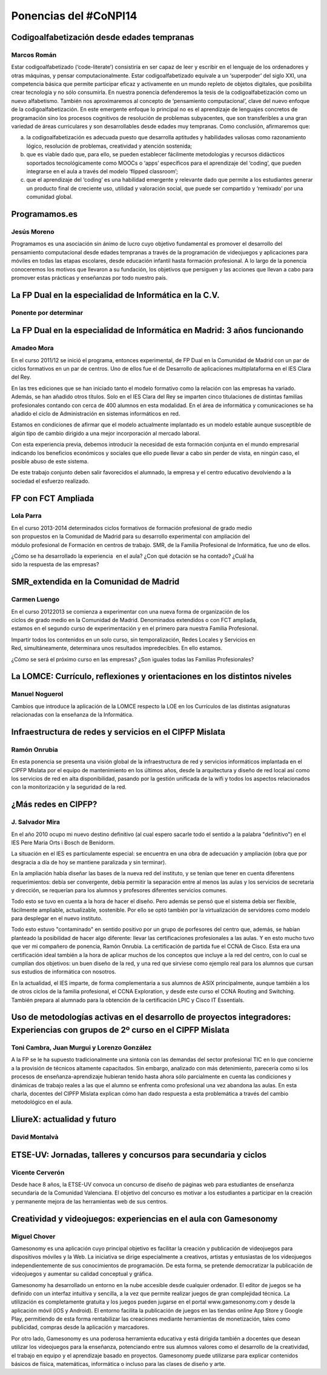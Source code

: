 Ponencias del #CoNPI14
======================

.. _codigoalfabetizacion:

Codigoalfabetización desde edades tempranas
-------------------------------------------

Marcos Román
~~~~~~~~~~~~

Estar codigoalfabetizado (‘code-literate’) consistiría en ser capaz de leer y escribir en el lenguaje de los ordenadores y otras máquinas, y pensar computacionalmente. Estar codigoalfabetizado equivale a un ‘superpoder’ del siglo XXI, una competencia básica que permite participar eficaz y activamente en un mundo repleto de objetos digitales, que posibilita crear tecnología y no sólo consumirla. 
En nuestra ponencia defenderemos la tesis de la codigoalfabetización como un nuevo alfabetismo. También nos aproximaremos al concepto de ‘pensamiento computacional’, clave del nuevo enfoque de la codigoalfabetización. En este emergente enfoque lo principal no es el aprendizaje de lenguajes concretos de programación sino los procesos cognitivos de resolución de problemas subyacentes, que son transferibles a una gran variedad de áreas curriculares y son desarrollables desde edades muy tempranas.
Como conclusión, afirmaremos que:

a) la codigoalfabetización es adecuada puesto que desarrolla aptitudes y habilidades valiosas como razonamiento lógico, resolución de problemas, creatividad y atención sostenida;
b) que es viable dado que, para ello, se pueden establecer fácilmente metodologías y recursos didácticos soportados tecnológicamente como MOOCs o ‘apps’ específicos para el aprendizaje del ‘coding’, que pueden integrarse en el aula a través del modelo ‘flipped classroom’;
c) que el aprendizaje del ‘coding’ es una habilidad emergente y relevante dado que permite a los estudiantes generar un producto final de creciente uso, utilidad y valoración social, que puede ser compartido y ‘remixado’ por una comunidad global.


.. _programamos:

Programamos.es
--------------

Jesús Moreno
~~~~~~~~~~~~

Programamos es una asociación sin ánimo de lucro cuyo objetivo fundamental es promover el desarrollo del pensamiento computacional desde edades tempranas a través de la programación de videojuegos y aplicaciones para móviles en todas las etapas escolares, desde educación infantil hasta formación profesional.  A lo largo de la ponencia conoceremos los motivos que llevaron a su fundación, los objetivos que persiguen y las acciones que llevan a cabo para promover estas prácticas y enseñanzas por todo nuestro país.


.. _fp-dual-informatica-cv:

La FP Dual en la especialidad de Informática en la C.V.
-------------------------------------------------------

Ponente por determinar
~~~~~~~~~~~~~~~~~~~~~~




.. _fp-dual-informatica-madrid:

La FP Dual en la especialidad de Informática en Madrid: 3 años funcionando
--------------------------------------------------------------------------

Amadeo Mora
~~~~~~~~~~~

En el curso 2011/12 se inició el programa, entonces experimental, de FP Dual en la Comunidad de Madrid con un par de ciclos formativos en un par de centros. Uno de ellos fue el de Desarrollo de aplicaciones multiplataforma en el IES Clara del Rey.

En las tres ediciones que se han iniciado tanto el modelo formativo como la relación con las empresas ha variado. Además, se han añadido otros títulos. Solo en el IES Clara del Rey se imparten cinco titulaciones de distintas familias profesionales contando con cerca de 400 alumnos en esta modalidad. En el área de informática y comunicaciones se ha añadido el ciclo de Administración en sistemas informáticos en red.

Estamos en condiciones de afirmar que el modelo actualmente implantado es un modelo estable aunque susceptible de algún tipo de cambio dirigido a una mejor incorporación al mercado laboral.

Con esta experiencia previa, debemos introducir la necesidad de esta formación conjunta en el mundo empresarial indicando los beneficios económicos y sociales que ello puede llevar a cabo sin perder de vista, en ningún caso, el posible abuso de este sistema.

De este trabajo conjunto deben salir favorecidos el alumnado, la empresa y el centro educativo devolviendo a la sociedad el esfuerzo realizado.


.. _fct-ampliada:

FP con FCT Ampliada
-------------------

Lola Parra
~~~~~~~~~~

En el curso 2013-­2014 determinados ciclos formativos de formación profesional de grado medio son propuestos en la Comunidad de Madrid para su desarrollo experimental con ampliación del módulo profesional de Formación en centros de trabajo. SMR, de la Familia Profesional de
Informática, fue uno de ellos.

¿Cómo se ha desarrollado la experiencia  en el aula? ¿Con qué dotación se ha contado? ¿Cuál ha sido la respuesta de las empresas?

SMR_extendida en la Comunidad de Madrid
---------------------------------------

Carmen Luengo
~~~~~~~~~~~~~

En el curso 2012­2013 se comienza a experimentar con una nueva forma de organización de los ciclos de grado medio en la Comunidad de Madrid. Denominados extendidos o con FCT ampliada, estamos en el segundo curso de experimentación y en el primero para nuestra Familia Profesional.

Impartir todos los contenidos en un solo curso, sin temporalización, Redes Locales y Servicios en Red, simultáneamente, determinara unos resultados impredecibles. En ello estamos.

¿Cómo se será el próximo curso en las empresas? ¿Son iguales todas las Familias Profesionales?

.. _lomce:

La LOMCE: Currículo, reflexiones y orientaciones en los distintos niveles
-------------------------------------------------------------------------

Manuel Noguerol
~~~~~~~~~~~~~~~

Cambios que introduce la aplicación de la LOMCE respecto la LOE en los Currículos de las distintas asignaturas relacionadas con la enseñanza de la Informática.


.. _experiencias:

Infraestructura de redes y servicios en el CIPFP Mislata
--------------------------------------------------------

Ramón Onrubia
~~~~~~~~~~~~~

En esta ponencia se presenta una visión global de la infraestructura de red y servicios informáticos implantada en el CIPFP Mislata por el equipo de mantenimiento en los últimos años, desde la arquitectura y diseño de red local así como los servicios de red en alta disponibilidad, pasando por la gestión unificada de la wifi y todos los aspectos relacionados con la monitorización y la seguridad de la red.

¿Más redes en CIPFP?
--------------------

J. Salvador Mira
~~~~~~~~~~~~~~~~

En el año 2010 ocupo mi nuevo destino definitivo (al cual espero sacarle todo el sentido a la palabra "definitivo") en el IES Pere Maria Orts i Bosch de Benidorm.

La situación en el IES es particulamente especial: se encuentra en una obra de adecuación y ampliación (obra que por desgracia a día de hoy se mantiene paralizada y sin terminar).

En la ampliación había diseñar las bases de la nueva red del instituto, y se tenían que tener en cuenta diferentens requerimientos: debía ser convergente, debía permitir la separación entre al menos las aulas y los servicios de secretaría y dirección, se requerían para los alumnos y profesores diferentes servicios comunes.

Todo esto se tuvo en cuenta a la hora de hacer el diseño. Pero además se pensó que el sistema debía ser flexible, fácilmente ampliable, actualizable, sostenible. Por ello se optó también por la virtualización de servidores como modelo para desplegar en el nuevo instituto.

Todo esto estuvo "contaminado" en sentido positivo por un grupo de porfesores del centro que, además, se habían planteado la posibilidad de hacer algo diferente: llevar las certificaciones profesionales a las aulas. Y en esto mucho tuvo que ver mi compañero de ponencia, Ramón Onrubia. La certificación de partida fue el CCNA de Cisco. Esta era una certificación ideal también a la hora de aplicar muchos de los conceptos que incluye a la red del centro, con lo cual se cumplían dos objetivos: un buen diseño de la red, y una red que sirviese como ejemplo real para los alumnos que cursan sus estudios de informática con nosotros.

En la actualidad, el IES imparte, de forma complementaria a sus alumnos de ASIX principalmente, aunque también a los de otros ciclos de la familia profesional, el CCNA Exploration, y desde este curso el CCNA Routing and Switching. También prepara al alumnado para la obtención de la certificación LPIC y Cisco IT Essentials.


.. _metodologia:

Uso de metodologías activas en el desarrollo de proyectos integradores: Experiencias con grupos de 2º curso en el CIPFP Mislata
-------------------------------------------------------------------------------------------------------------------------------

Toni Cambra, Juan Murgui y Lorenzo González
~~~~~~~~~~~~~~~~~~~~~~~~~~~~~~~~~~~~~~~~~~~

A la FP se le ha supuesto tradicionalmente una sintonía con las demandas del sector profesional TIC en lo que concierne a la provisión de técnicos altamente capacitados. Sin embargo, analizado con más detenimiento, parecería como si los procesos de enseñanza-aprendizaje hubieran tenido hasta ahora sólo parcialmente en cuenta las condiciones y dinámicas de trabajo reales a las que el alumno se enfrenta como profesional una vez abandona las aulas. En esta charla, docentes del CIPFP Mislata explican cómo han dado respuesta a esta problemática a través del cambio metodológico en el aula.


.. _talleres-lliurex:

LliureX: actualidad y futuro
----------------------------

David Montalvà
~~~~~~~~~~~~~~



.. _talleres-etse:

ETSE-UV: Jornadas, talleres y concursos para secundaria y ciclos
----------------------------------------------------------------

Vicente Cerverón
~~~~~~~~~~~~~~~~

Desde hace 8 años, la ETSE-UV convoca un concurso de diseño de páginas web para estudiantes de enseñanza secundaria d­e la Comunidad Valenciana. El objetivo del concurso es motivar a los estudiantes a participar en la creación y permanente mejora de las herramientas web de sus centros. 


.. _talleres-gamesonomy:

Creatividad y videojuegos: experiencias en el aula con Gamesonomy
-----------------------------------------------------------------

Miguel Chover
~~~~~~~~~~~~~

Gamesonomy es una aplicación cuyo principal objetivo es facilitar la creación y publicación de videojuegos para dispositivos móviles y la Web. La iniciativa se dirige especialmente a creativos, artistas y entusiastas de los videojuegos independientemente de sus conocimientos de programación. De esta forma, se pretende democratizar la publicación de videojuegos y aumentar su calidad conceptual y gráfica. 

Gamesonomy ha desarrollado un entorno en la nube accesible desde cualquier ordenador. El editor de juegos se ha definido con un interfaz intuitiva y sencilla, a la vez que permite realizar juegos de gran complejidad técnica. La utilización es completamente gratuita y los juegos pueden jugarse en el portal www.gamesonomy.com y desde la aplicación móvil (iOS y Android). El entorno facilita la publicación de juegos en las tiendas online App Store y Google Play, permitiendo de esta forma rentabilizar las creaciones mediante herramientas de monetización, tales como publicidad, compras desde la aplicación y marcadores. 

Por otro lado, Gamesonomy es una poderosa herramienta educativa y está dirigida también a docentes que desean utilizar los videojuegos para la enseñanza, potenciando entre sus alumnos valores como el desarrollo de la creatividad, el trabajo en equipo y el aprendizaje basado en proyectos. Gamesonomy puede utilizarse para explicar contenidos básicos de física, matemáticas, informática o incluso para las clases de diseño y arte.
